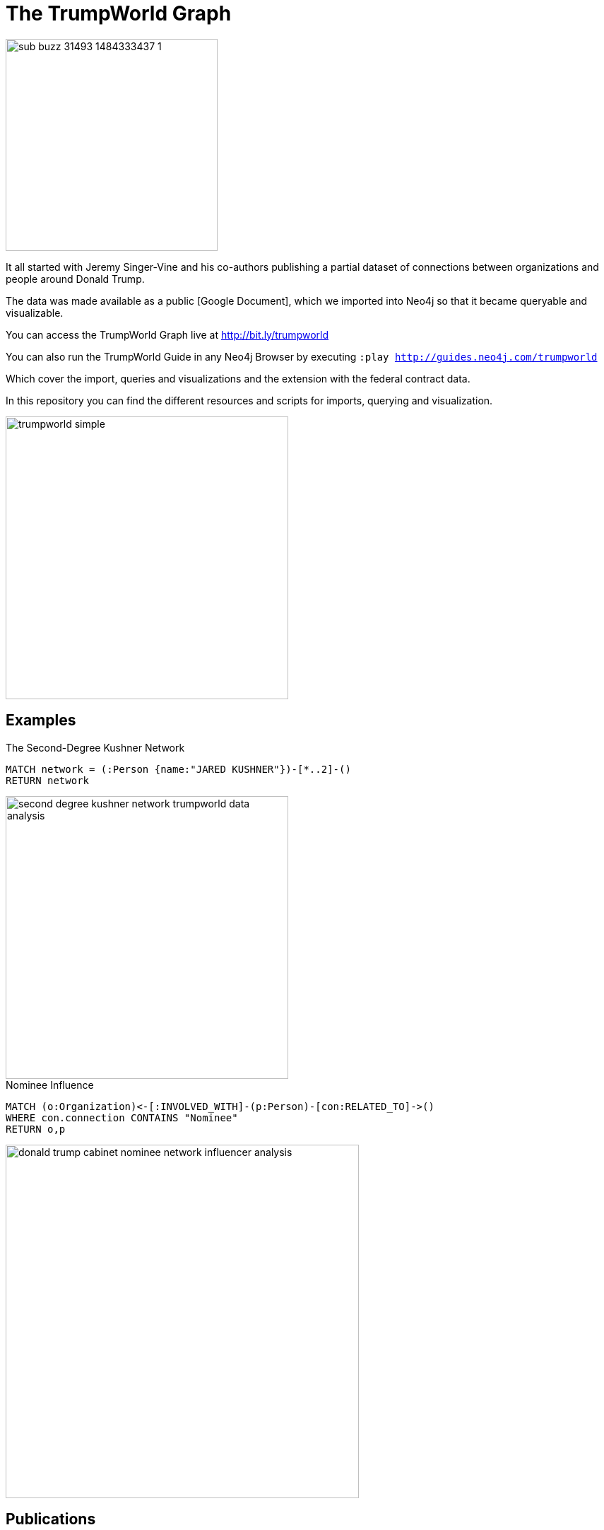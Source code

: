= The TrumpWorld Graph

image::https://img.buzzfeed.com/buzzfeed-static/static/2017-01/13/13/asset/buzzfeed-prod-fastlane-01/sub-buzz-31493-1484333437-1.jpg?no-auto[float=right,width=300]

It all started with Jeremy Singer-Vine and his co-authors publishing a partial dataset of connections between organizations and people around Donald Trump.

The data was made available as a public [Google Document], which we imported into Neo4j so that it became queryable and visualizable.

You can access the TrumpWorld Graph live at http://bit.ly/trumpworld

You can also run the TrumpWorld Guide in any Neo4j Browser by executing `:play http://guides.neo4j.com/trumpworld`

Which cover the import, queries and visualizations and the extension with the federal contract data.

In this repository you can find the different resources and scripts for imports, querying and visualization.

image::img/trumpworld-simple.jpg[width=400]

== Examples

.The Second-Degree Kushner Network
[source,cypher]
----
MATCH network = (:Person {name:"JARED KUSHNER"})-[*..2]-()
RETURN network
----

image::img/second-degree-kushner-network-trumpworld-data-analysis.png[width=400]

.Nominee Influence
[source,cypher]
----
MATCH (o:Organization)<-[:INVOLVED_WITH]-(p:Person)-[con:RELATED_TO]->()
WHERE con.connection CONTAINS "Nominee"
RETURN o,p
----

image::img/donald-trump-cabinet-nominee-network-influencer-analysis.jpg[width=500]

== Publications

* https://www.buzzfeed.com/johntemplon/help-us-map-trumpworld?utm_term=.kd5QM0z1q#.ekLzoZ316[Buzzfeed article "Help us map TrumpWorld"]
* https://neo4j.com/blog/buzzfeed-trumpworld-dataset-neo4j/[Trumpworld Graph in Neo4j] Blog Post by Michael Hunger
* http://www.lyonwj.com/2017/01/30/trumpworld-us-contracting-data-neo4j/[Adding US Government Contracting Data - USASpending.gov] Blog Post by William Lyon
* http://bit.ly/trumpworld[TrumpWorld Database Instance]
* http://trump.kimalbrecht.com[TrumpWorld Graph Visualization] by Kim Albrecht https://www.fastcodesign.com/3067700/infographic-of-the-day/holy-crap-this-map-of-trumps-business-network-is-terrifying[FastCo], https://www.wired.com/2017/01/kim-albrecht-trump-data-viz/[Wired]

* http://portal.graphgist.org/graph_gists/3b255f1d-509a-4b1c-b8e5-1442efdd036d/[GraphGist TrumpWorld Simple]
* http://portal.graphgist.org/graph_gists/834c8437-f713-420d-8c0b-979a2d067485[GraphGist TrumpWorld Advanced] (needs APOC procedures installed)
* Run GraphGists as browser guides: `:play http://portal.graphgist.org/graph_gists/trumpworld-graph/graph_guide`

* http://www.slideshare.net/lyonwj/finding-insights-in-connected-data-using-graph-databases-in-journalism[NICAR Presentation: Finding Insights In Connected Data: Using Graph Databases In Journalism]


== Next Steps

Collaborate with Brown University, ProPublica, ICIJ, OCCRP, and others to enrich the dataset and find new insights.

== DataSources to Integrate

* http://CitizenAudit.org
* http://www.fec.gov/finance/disclosure/ftpdet.shtml#a2015_2016
* http://littlesis.org
* https://opencorporates.com/corporate_groupings/Donald+Trump[http://OpenCorporates.com]
* http://USASpending.gov
* https://docs.google.com/spreadsheets/d/1Z5Vo5pbvxKJ5XpfALZXvCzW26Cl4we3OaN73K9Ae5Ss/edit[BuzzFeed Google Doc]
* http://fullcontact.com API

////
Betsy DeVos’s brother, Erik Prince, founded Blackwater, the mercenary outfit that, among other things, helped destabilize Iraq by firing into a crowd of civilians
https://www.nytimes.com/2017/01/20/opinion/donald-the-unready.html

https://twitter.com/funder/status/822663591610511361

https://twitter.com/kenvogel/status/826627157283766272
Trump's campaign paid his companies another $204k after his Election Day victory, according to an @FEC report filed this evening. https://pbs.twimg.com/media/C3jE8ueVYAAPDTA.jpg

https://twitter.com/Khanoisseur/status/822392019649560576

Trump influence graphs
https://www.nytimes.com/interactive/2017/01/20/us/politics/100000004884201.mobile.html

https://www.washingtonpost.com/politics/documents-confirm-trump-still-benefiting-from-his-business/2017/02/04/848fdd5a-eae0-11e6-bf6f-301b6b443624_story.html?utm_term=.772f1af163a7

https://www.washingtonpost.com/news/acts-of-faith/wp/2017/02/02/trump-said-hell-totally-destroy-the-johnson-amendment-what-is-it-and-why-do-people-care/

http://www.politico.com/story/2017/02/trump-campaign-paid-trump-business-234489

https://twitter.com/alt_doj/status/826649154860363777
POTUS started a new company in Florida with Eric on 1/3/17
////

== Visualizations

image::img/trumpworld-graph-data-model.jpg[width=400]

image::img/trumpworld.jpg[width=500]

image::img/trumpworld-full-annotated.jpg[width=500]

image::img/trump-banks.png[width=400]

image::img/trump-putin.jpg[width=400]

image::img/trump-virtual-map-properties.jpg[width=400]

image::img/trumpworld-dataset-lev-leviev-roma-downey-shortest-path-1024x486.jpg[width=400]


image::img/trump-fan-out-more.jpg[width=400]

image::img/trump-org-fan-out.jpg[width=400]

image::img/trump-organizations.jpg[width=400]

image::img/trumpworld-simple-banks.jpg[width=400]

image::img/trumpworld-simple-kushner.jpg[width=400]

image::img/trumpworld-simple-no-trump.jpg[width=400]

image::img/trumpworld-simple.jpg[width=400]

image::img/trumpworld-without-trump.jpg[width=400]
